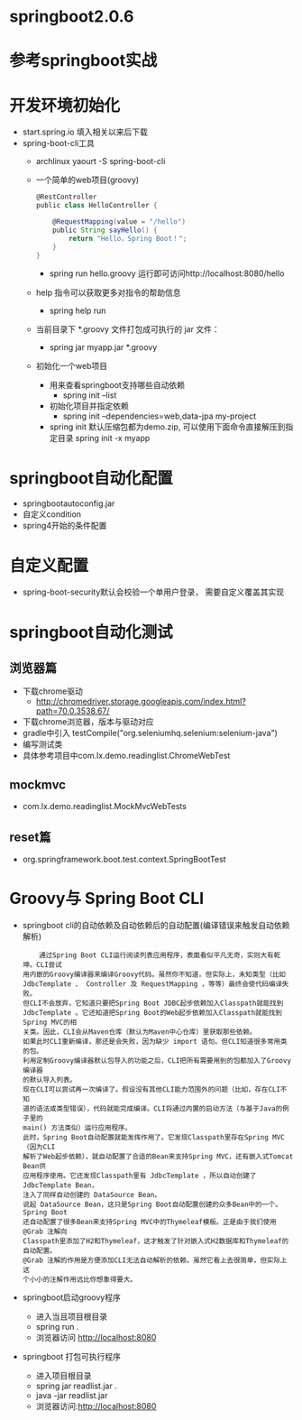 * springboot2.0.6
* 参考springboot实战
* 开发环境初始化
  + start.spring.io 填入相关以来后下载
  + spring-boot-cli工具
    + archlinux  yaourt -S spring-boot-cli
    + 一个简单的web项目(groovy)
      #+BEGIN_SRC groovy
        @RestController
        public class HelloController {

            @RequestMapping(value = "/hello")
            public String sayHello() {
                return "Hello，Spring Boot！";
            }
        }
      #+END_SRC
      + spring run hello.groovy 运行即可访问http://localhost:8080/hello
    + help 指令可以获取更多对指令的帮助信息
      + spring help run
    + 当前目录下 *.groovy 文件打包成可执行的 jar 文件：
      + spring jar myapp.jar  *.groovy
    + 初始化一个web项目
      + 用来查看springboot支持哪些自动依赖
        + spring init --list 
      + 初始化项目并指定依赖
        + spring init --dependencies=web,data-jpa my-project 
      + spring init 默认压缩包都为demo.zip, 可以使用下面命令直接解压到指定目录
        spring init -x myapp
* springboot自动化配置
  + springbootautoconfig.jar
  + 自定义condition
  + spring4开始的条件配置
* 自定义配置
  + spring-boot-security默认会校验一个单用户登录， 需要自定义覆盖其实现
* springboot自动化测试
** 浏览器篇
   + 下载chrome驱动
     + http://chromedriver.storage.googleapis.com/index.html?path=70.0.3538.67/
   + 下载chrome浏览器，版本与驱动对应
   + gradle中引入	testCompile("org.seleniumhq.selenium:selenium-java")
   + 编写测试类
   + 具体参考项目中com.lx.demo.readinglist.ChromeWebTest  
** mockmvc
   + com.lx.demo.readinglist.MockMvcWebTests
** reset篇
   + org.springframework.boot.test.context.SpringBootTest
* Groovy与 Spring Boot CLI
  + springboot cli的自动依赖及自动依赖后的自动配置(编译错误来触发自动依赖解析)
    #+BEGIN_EXAMPLE
    通过Spring Boot CLI运行阅读列表应用程序，表面看似平凡无奇，实则大有乾坤。CLI尝试
用内嵌的Groovy编译器来编译Groovy代码。虽然你不知道，但实际上，未知类型（比如
JdbcTemplate 、 Controller 及 RequestMapping ，等等）最终会使代码编译失败。
但CLI不会放弃，它知道只要把Spring Boot JDBC起步依赖加入Classpath就能找到
JdbcTemplate 。它还知道把Spring Boot的Web起步依赖加入Classpath就能找到Spring MVC的相
关类。因此，CLI会从Maven仓库（默认为Maven中心仓库）里获取那些依赖。
如果此时CLI重新编译，那还是会失败，因为缺少 import 语句。但CLI知道很多常用类的包。
利用定制Groovy编译器默认包导入的功能之后，CLI把所有需要用到的包都加入了Groovy编译器
的默认导入列表。
现在CLI可以尝试再一次编译了。假设没有其他CLI能力范围外的问题（比如，存在CLI不知
道的语法或类型错误），代码就能完成编译。CLI将通过内置的启动方法（与基于Java的例子里的
main() 方法类似）运行应用程序。
此时，Spring Boot自动配置就能发挥作用了。它发现Classpath里存在Spring MVC（因为CLI
解析了Web起步依赖），就自动配置了合适的Bean来支持Spring MVC，还有嵌入式Tomcat Bean供
应用程序使用。它还发现Classpath里有 JdbcTemplate ，所以自动创建了 JdbcTemplate Bean，
注入了同样自动创建的 DataSource Bean。
说起 DataSource Bean，这只是Spring Boot自动配置创建的众多Bean中的一个。Spring Boot
还自动配置了很多Bean来支持Spring MVC中的Thymeleaf模板。正是由于我们使用 @Grab 注解向
Classpath里添加了H2和Thymeleaf，这才触发了针对嵌入式H2数据库和Thymeleaf的自动配置。
@Grab 注解的作用是方便添加CLI无法自动解析的依赖。虽然它看上去很简单，但实际上这
个小小的注解作用远比你想象得要大。
    #+END_EXAMPLE
  + springboot启动groovy程序
    + 进入当且项目根目录 
    + spring run .
    + 浏览器访问 http://localhost:8080
  + springboot 打包可执行程序
    + 进入项目根目录
    + spring jar readlist.jar .
    + java -jar readlist.jar
    + 浏览器访问:http://localhost:8080
